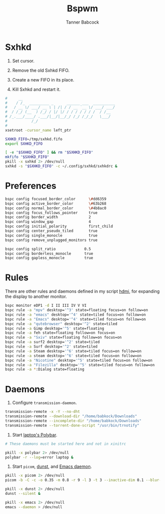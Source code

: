 #+TITLE: Bspwm
#+AUTHOR: Tanner Babcock
#+EMAIL: babkock@protonmail.com
#+PROPERTY: header-args:sh :shebang "#!/bin/sh"
#+LANGUAGE: en

* Sxhkd

1. Set cursor.

2. Remove the old Sxhkd FIFO.

3. Create a new FIFO in its place.

4. Kill Sxhkd and restart it.

#+begin_src sh :tangle bspwmrc
#     __
#    / /_  _________ _      ______ ___  __________
#   / __ \/ ___/ __ \ | /| / / __ `__ \/ ___/ ___/
#  / /_/ (__  ) /_/ / |/ |/ / / / / / / /  / /__
# /_.___/____/ .___/|__/|__/_/ /_/ /_/_/   \___/
#           /_/
#
xsetroot -cursor_name left_ptr

SXHKD_FIFO=/tmp/sxhkd.fifo
export SXHKD_FIFO

[ -e "$SXHKD_FIFO" ] && rm "$SXHKD_FIFO"
mkfifo "$SXHKD_FIFO"
pkill -x sxhkd 2> /dev/null
sxhkd -s "$SXHKD_FIFO" -c ~/.config/sxhkd/sxhkdrc &
#+end_src

* Preferences

#+begin_src sh :tangle bspwmrc
bspc config focused_border_color      \#dd6359
bspc config active_border_color       \#63b268
bspc config normal_border_color       \#4b8ac0
bspc config focus_follows_pointer     true
bspc config border_width              2
bspc config window_gap                4
bspc config initial_polarity          first_child
bspc config center_pseudo_tiled       true
bspc config single_monocle            true
bspc config remove_unplugged_monitors true

bspc config split_ratio             0.5
bspc config borderless_monocle      true
bspc config gapless_monocle         true
#+end_src

* Rules

There are other rules and daemons defined in my script [[https://gitlab.com/Babkock/Dotfiles/-/blob/master/bin/hdmi][hdmi]], for expanding the display to another monitor.

#+begin_src sh :tangle bspwmrc
bspc monitor eDP1 -d I II III IV V VI
bspc rule -a "mpv" desktop='^3' state=floating focus=on follow=on
bspc rule -a "emacs" desktop='^4' state=tiled focus=on follow=on
bspc rule -a "Emacs" desktop='^4' state=tiled focus=on follow=on
bspc rule -a "qutebrowser" desktop='^2' state=tiled
bspc rule -a Gimp desktop='^5' state=floating
bspc rule -a feh state=floating follow=on focus=on
bspc rule -a "Sxiv" state=floating follow=on focus=on
bspc rule -a surf2 desktop='^2' state=tiled
bspc rule -a Surf desktop='^2' state=tiled
bspc rule -a Steam desktop='^6' state=tiled focus=on follow=on
bspc rule -a steam desktop='^6' state=tiled focus=on follow=on
bspc rule -a "Nicotine" desktop='^5' state=tiled focus=on follow=on
bspc rule -a "Filezilla" desktop='^5' state=tiled focus=on follow=on
bspc rule -a *:Dialog state=floating
#+end_src

* Daemons

1. Configure =transmission-daemon=.

#+begin_src sh :tangle bspwmrc
transmission-remote -x -Y --no-dht
transmission-remote --download-dir "/home/babkock/Downloads"
transmission-remote --incomplete-dir "/home/babkock/Downloads"
transmission-remote --torrent-done-script "/usr/bin/trnotify"
#+end_src

2. Start [[https://gitlab.com/Babkock/Dotfiles/-/blob/master/polybar/config.org][laptop's Polybar]].

#+begin_src sh :tangle bspwmrc
# These daemons must be started here and not in xinitrc

pkill -x polybar 2> /dev/null
polybar -r --log=error laptop &
#+end_src

3. Start =picom=, [[https://gitlab.com/Babkock/Dotfiles/-/blob/master/dunstrc][dunst]], and [[https://gitlab.com/Babkock/Dotfiles/-/blob/master/doom.d/config.org][Emacs daemon]].

#+begin_src sh :tangle bspwmrc
pkill -x picom 2> /dev/null
picom -b -C -c -o 0.35 -m 0.8 -r 9 -l 3 -t 3 --inactive-dim 0.1 --blur-background-exclude "class_g='dmenu' || class_g='dunst'" 2> /dev/null

pkill -x dunst 2> /dev/null
dunst --silent &

pkill -x emacs 2> /dev/null
emacs --daemon > /dev/null
#+end_src
